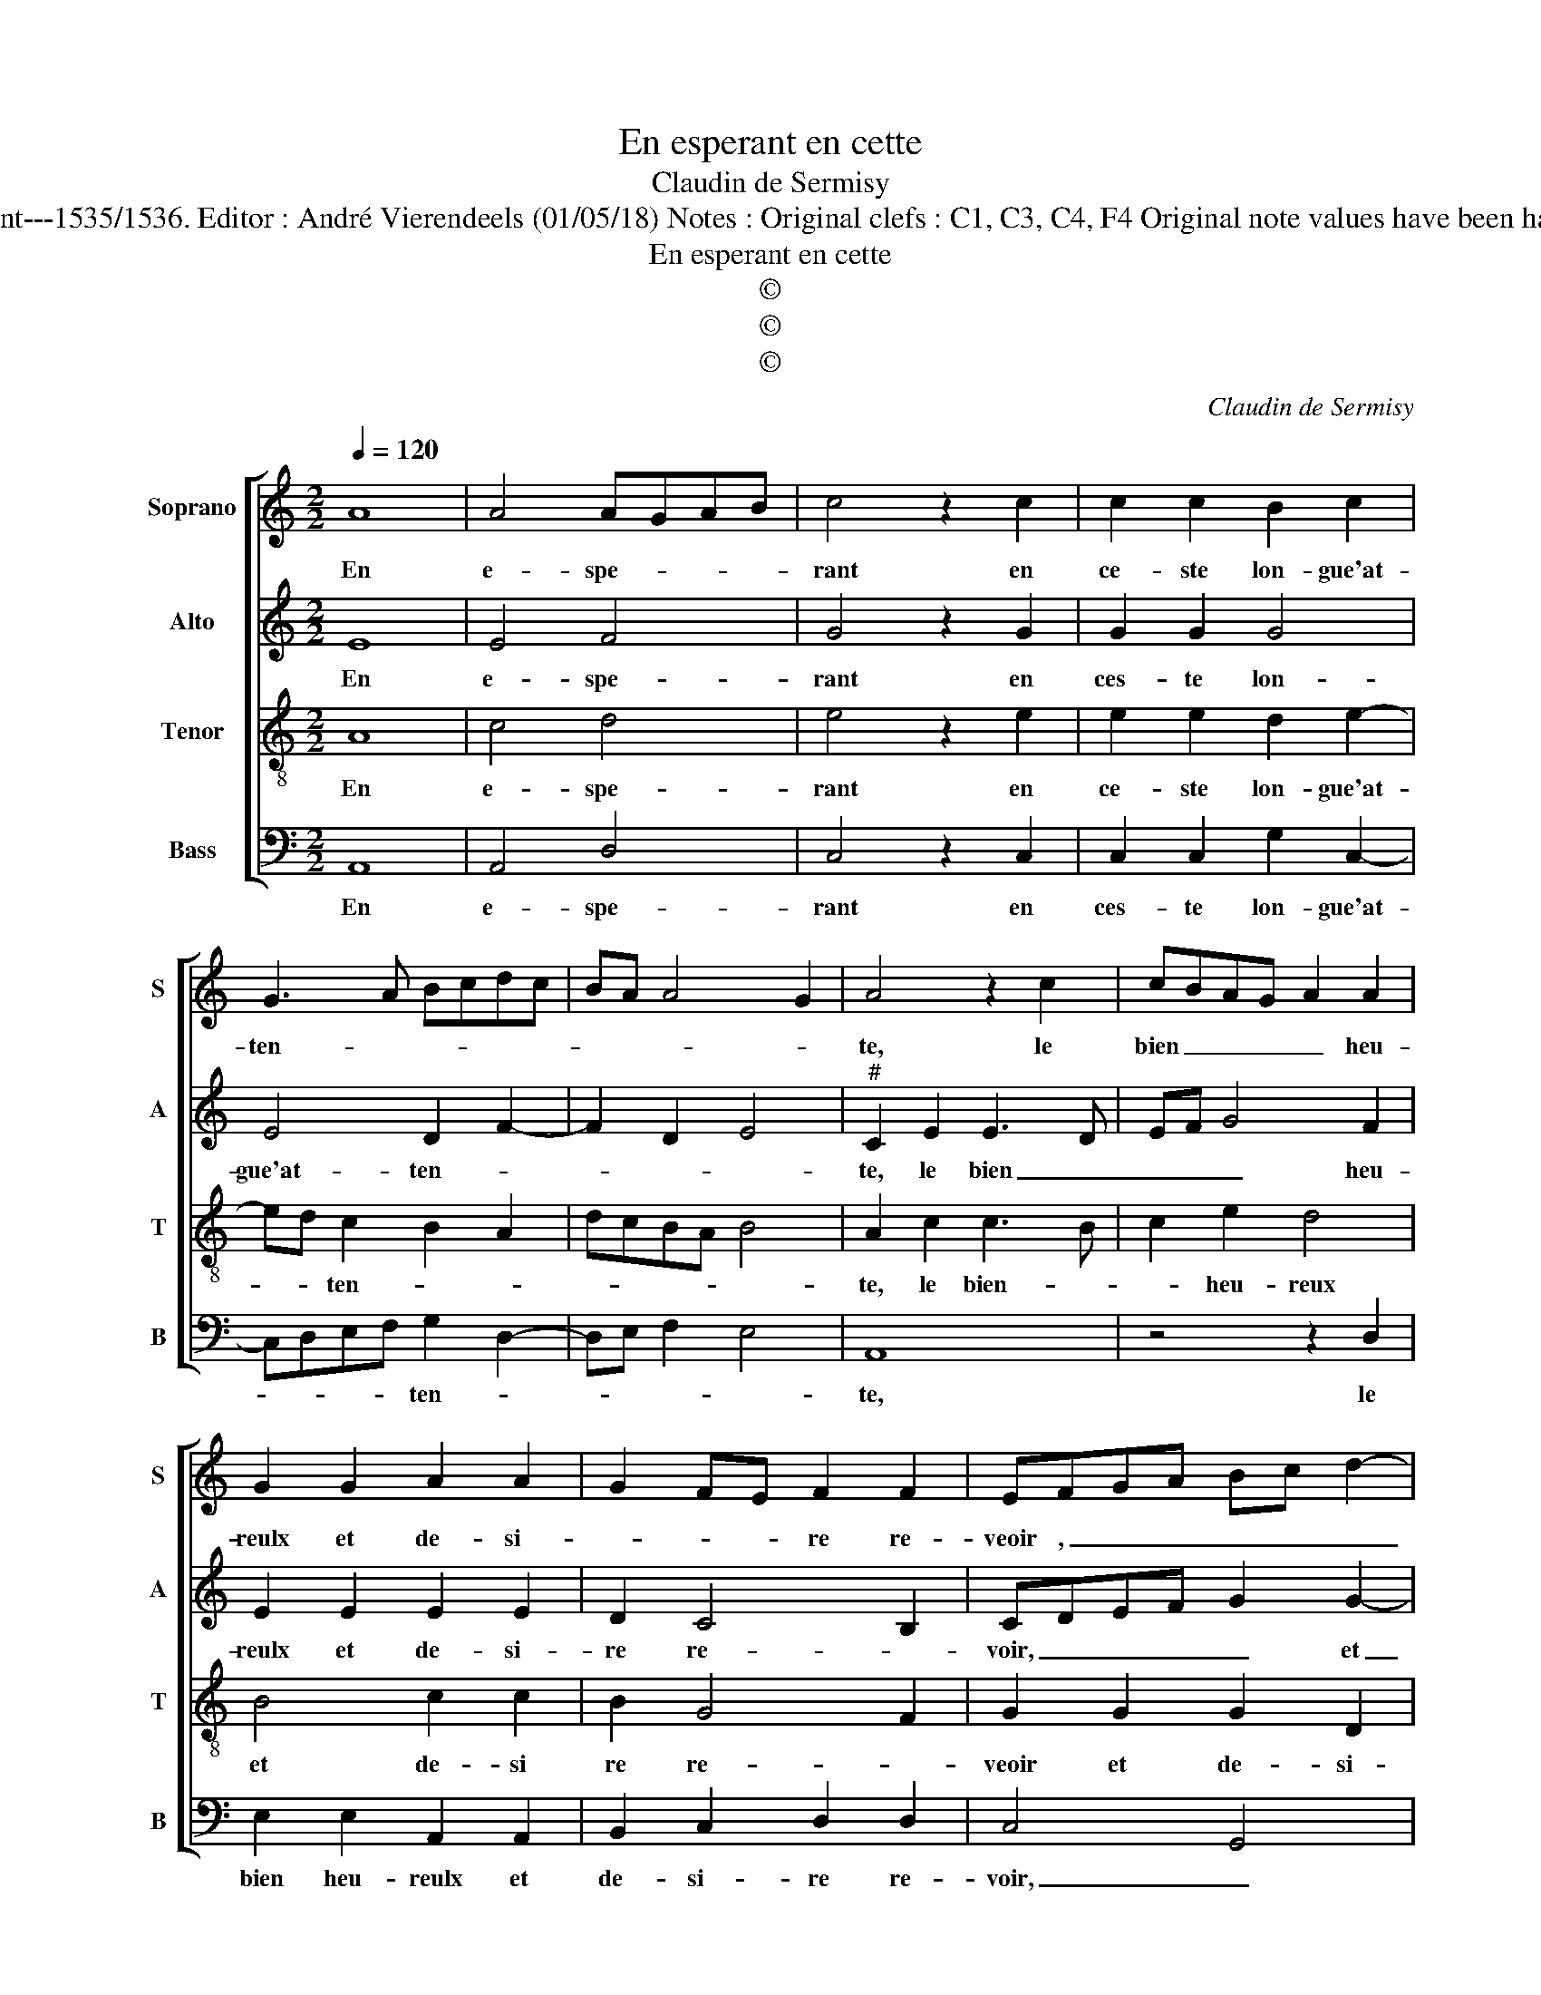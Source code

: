 X:1
T:En esperant en cette
T:Claudin de Sermisy
T:Source : Chansons musicales eslevées de plusieur livres---Paris-P.Attaignant---1535/1536. Editor : André Vierendeels (01/05/18) Notes : Original clefs : C1, C3, C4, F4 Original note values have been halved Editorial accidentals above the staff Square bracket indicates ligature 
T:En esperant en cette
T:©
T:©
T:©
C:Claudin de Sermisy
Z:©
%%score [ 1 2 3 4 ]
L:1/8
Q:1/4=120
M:2/2
K:C
V:1 treble nm="Soprano" snm="S"
V:2 treble nm="Alto" snm="A"
V:3 treble-8 nm="Tenor" snm="T"
V:4 bass nm="Bass" snm="B"
V:1
 A8 | A4 AGAB | c4 z2 c2 | c2 c2 B2 c2 | G3 A Bcdc | BA A4 G2 | A4 z2 c2 | cBAG A2 A2 | %8
w: En|e- spe- * * *|rant en|ce- ste lon- gue'at-|ten- * * * * *||te, le|bien _ _ _ _ heu-|
 G2 G2 A2 A2 | G2 FE F2 F2 | EFGA Bc d2- | dcBA B2 A2- | AG G4 F2 | G4 z2 E2 | E4 F4 | %15
w: reulx et de- si-|* * * re re-|veoir , _ _ _ _ _|_ _ _ _ _ _||* ie|n'ou- bli-|
 E2 E2 A2 A2 | G2 FE F2 F2 | E2 c2 d2 e2 | d2 c4 B2 | c4 z4 | A8 | A4 AGAB | c4 z2 c2 | %23
w: ray la cous- tu-|* * * me deb-|voir, la cous- tu-|me deb- *|voir,|qui|me ren- * * *|dra mal-|
 c2 c2 B2 c2 | G3 A Bcdc | BA A4 G2 | A4 z4 | A8 | A4 AGAB | c4 z2 c2 | c2 c2 B2 c2 | G3 A Bcdc | %32
w: heu- reu- se'ou con-|ten- * * * * *||te,-|qui|me ren- * * *|dra mal-|heu- reu- se'ou con-|ten- * * * * *|
 BA A4 G2 | A8 |] %34
w: |te.|
V:2
 E8 | E4 F4 | G4 z2 G2 | G2 G2 G4 | E4 D2 F2- | F2 D2 E4 |"^#" C2 E2 E3 D | EF G4 F2 | %8
w: En|e- spe-|rant en|ces- te lon-|gue'at- ten- *||te, le bien _|_ _ _ heu-|
 E2 E2 E2 E2 | D2 C4 B,2 | CDEF G2 G2- | G2 G2 D2 F2 | E2 C2 D4 | B,4 z2 C2 | C4 C4 | C2 C2 E2 E2 | %16
w: reulx et de- si-|re re- *|voir, _ _ _ _ et|_ de- si- re|re- * *|voir, ie|n'ou- bli-|ray la cous- tu-|
 E4 D4 | B,2 E2 D2 G2 | G2 F2 G4 | E4 z4 | F8 | F4 F4 | G4 z2 G2 | G2 G2 G4 | E4 D2 F2- | %25
w: me deb-|voir, la cous- tu-|me deb- *|voir,|qui|me ren-|dra mal-|heu- reu- se'ou|con- ten- *|
 F2 D2 E4 | C4 z4 | F8 | F4 F4 | G4 z2 G2 | G2 G2 G4 | E4 D2 F2- | F2 D2 E4 | C8 |] %34
w: |te,|qui|me ren-|dra mal-|heu- reu- se'ou|con- ten- *||te.|
V:3
 A8 | c4 d4 | e4 z2 e2 | e2 e2 d2 e2- | ed c2 B2 A2 | dcBA B4 | A2 c2 c3 B | c2 e2 d4 | B4 c2 c2 | %9
w: En|e- spe-|rant en|ce- ste lon- gue'at-|* * ten- * *||te, le bien- *|* heu- reux|et de- si|
 B2 G4 F2 | G2 G2 G2 D2 | GABc d3 c | B2 AG A2 A2 | G4 z2 G2 | G4 A4 | G2 G2 c2 c2 | c4 A4 | %17
w: re re- *|veoir et de- si-|re _ _ _ _ _|_ _ _ _ re-|veoir, ie|n'ou- bli-|ray la cous- tu-|me deb-|
 G4 z2 G2 | B2 c2 d2 d2 | c4 z4 | c8 | c4 d4 | e4 z2 e2 | e2 e2 d2 e2- | ed c2 B2 A2 | dcBA B4 | %26
w: voir, la|cous- tu- me deb-|voir,|qui|me ren-|dra mal-|heu- reu- se'ou con-|* * ten- * *||
 A4 z4 | c8 | c4 d4 | e4 z2 e2 | e2 e2 d2 e2- | ed c2 B2 A2 | dcBA B4 | A8 |] %34
w: te,|qui|me ren-|dra mal-|heu- reu- se'ou con-|* * ten- * *||te.|
V:4
 A,,8 | A,,4 D,4 | C,4 z2 C,2 | C,2 C,2 G,2 C,2- | C,D,E,F, G,2 D,2- | D,E, F,2 E,4 | A,,8 | %7
w: En|e- spe-|rant en|ces- te lon- gue'at-|* * * * ten- *||te,|
 z4 z2 D,2 | E,2 E,2 A,,2 A,,2 | B,,2 C,2 D,2 D,2 | C,4 G,,4 | z2 G,2 G,2 D,2 | E,4 D,4 | %13
w: le|bien heu- reulx et|de- si- re re-|voir, _|et de- si-|re re-|
 G,,4 z2 C,2 | C,4 F,4 | C,2 C,2 A,,2 A,,2 | C,4 D,4 | E,4 G,2 C,2 | G,2 A,2 G,2 G,2 | C,4 z4 | %20
w: veoir, ie|n'ou- bli-|ray la cous- um-|me deb-|voir, la cous-|tu- * me deb-|voir,|
 F,8 | F,4 D,4 | C,4 z2 C,2 | C,2 C,2 G,2 C,2- | C,D,E,F, G,2 D,2- | D,E, F,2 E,4 | A,,4 z4 | F,8 | %28
w: qui|me ren-|dra mal-|heu- reu- se'ou con-|* * * * ten- *||te,|qui|
 F,4 D,4 |"^#" C,4 z2 C,2 | C,2 C,2 G,2 C,2- | C,D,E,F, G,2 D,2- | D,E, F,2 E,4 | A,,8 |] %34
w: me ren-|dra mal-|heu- reu- se'ou con-|* * * * ten- *||te.|


